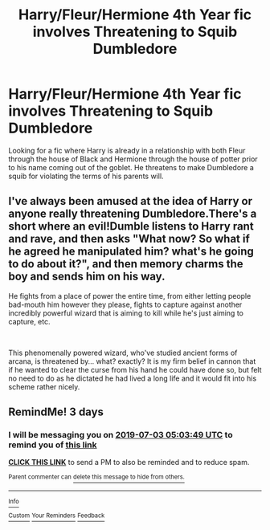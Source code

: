 #+TITLE: Harry/Fleur/Hermione 4th Year fic involves Threatening to Squib Dumbledore

* Harry/Fleur/Hermione 4th Year fic involves Threatening to Squib Dumbledore
:PROPERTIES:
:Author: SLM9
:Score: 7
:DateUnix: 1561818492.0
:DateShort: 2019-Jun-29
:FlairText: What's That Fic?
:END:
Looking for a fic where Harry is already in a relationship with both Fleur through the house of Black and Hermione through the house of potter prior to his name coming out of the goblet. He threatens to make Dumbledore a squib for violating the terms of his parents will.


** I've always been amused at the idea of Harry or anyone really threatening Dumbledore.There's a short where an evil!Dumble listens to Harry rant and rave, and then asks "What now? So what if he agreed he manipulated him? what's he going to do about it?", and then memory charms the boy and sends him on his way.

He fights from a place of power the entire time, from either letting people bad-mouth him however they please, fights to capture against another incredibly powerful wizard that is aiming to kill while he's just aiming to capture, etc.

​

This phenomenally powered wizard, who've studied ancient forms of arcana, is threatened by... what? exactly? It is my firm belief in cannon that if he wanted to clear the curse from his hand he could have done so, but felt no need to do as he dictated he had lived a long life and it would fit into his scheme rather nicely.
:PROPERTIES:
:Author: Azurey1chad
:Score: 7
:DateUnix: 1561843915.0
:DateShort: 2019-Jun-30
:END:


** RemindMe! 3 days
:PROPERTIES:
:Author: Loki32539
:Score: 1
:DateUnix: 1561871029.0
:DateShort: 2019-Jun-30
:END:

*** I will be messaging you on [[http://www.wolframalpha.com/input/?i=2019-07-03%2005:03:49%20UTC%20To%20Local%20Time][*2019-07-03 05:03:49 UTC*]] to remind you of [[https://np.reddit.com/r/HPfanfiction/comments/c6zkrh/harryfleurhermione_4th_year_fic_involves/esdwd7s/][*this link*]]

[[https://np.reddit.com/message/compose/?to=RemindMeBot&subject=Reminder&message=%5Bhttps%3A%2F%2Fwww.reddit.com%2Fr%2FHPfanfiction%2Fcomments%2Fc6zkrh%2Fharryfleurhermione_4th_year_fic_involves%2Fesdwd7s%2F%5D%0A%0ARemindMe%21%202019-07-03%2005%3A03%3A49][*CLICK THIS LINK*]] to send a PM to also be reminded and to reduce spam.

^{Parent commenter can} [[https://np.reddit.com/message/compose/?to=RemindMeBot&subject=Delete%20Comment&message=Delete%21%20c6zkrh][^{delete this message to hide from others.}]]

--------------

[[https://np.reddit.com/r/RemindMeBot/comments/c5l9ie/remindmebot_info_v20/][^{Info}]]

[[https://np.reddit.com/message/compose/?to=RemindMeBot&subject=Reminder&message=%5BLink%20or%20message%20inside%20square%20brackets%5D%0A%0ARemindMe%21%20Time%20period%20here][^{Custom}]]
[[https://np.reddit.com/message/compose/?to=RemindMeBot&subject=List%20Of%20Reminders&message=MyReminders%21][^{Your Reminders}]]
[[https://np.reddit.com/message/compose/?to=Watchful1&subject=Feedback][^{Feedback}]]
:PROPERTIES:
:Author: RemindMeBot
:Score: 1
:DateUnix: 1561871124.0
:DateShort: 2019-Jun-30
:END:
